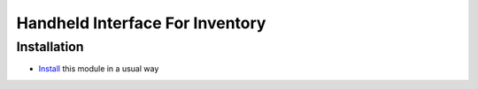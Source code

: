 ==================================
 Handheld Interface For Inventory
==================================

Installation
============

* `Install <https://odoo-development.readthedocs.io/en/latest/odoo/usage/install-module.html>`__ this module in a usual way
